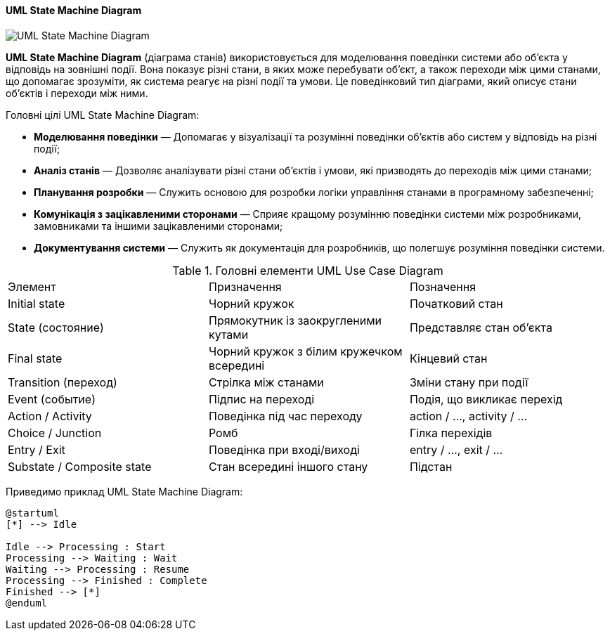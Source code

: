 ifndef::imagesdir[:imagesdir: ../../../../imgs/]

[#uml-state-machine-diagram]
==== UML State Machine Diagram

image::architecture/umldiagrams/behavioral/uml-state-machine-diagram.jpg[UML State Machine Diagram, align="center"]

[[uml-state-machine-diagram-definition]]*UML State Machine Diagram* (діаграма станів) використовується для моделювання поведінки системи або об'єкта у відповідь на зовнішні події. Вона показує різні стани, в яких може перебувати об'єкт, а також переходи між цими станами, що допомагає зрозуміти, як система реагує на різні події та умови. Це поведінковий тип діаграми, який описує стани об'єктів і переходи між ними.

[[uml-state-machine-diagram-main-goals]]
Головні цілі UML State Machine Diagram:

* *Моделювання поведінки* — Допомагає у візуалізації та розумінні поведінки об'єктів або систем у відповідь на різні події;
* *Аналіз станів* — Дозволяє аналізувати різні стани об'єктів і умови, які призводять до переходів між цими станами;
* *Планування розробки* — Служить основою для розробки логіки управління станами в програмному забезпеченні;
* *Комунікація з зацікавленими сторонами* — Сприяє кращому розумінню поведінки системи між розробниками, замовниками та іншими зацікавленими сторонами;
* *Документування системи* — Служить як документація для розробників, що полегшує розуміння поведінки системи.

[[uml-state-machine-diagram-main-elements]]
.Головні елементи UML Use Case Diagram
|====
|Элемент                    |Призначення                                |Позначення
|Initial state              |Чорний кружок                              |Початковий стан
|State (состояние)          |Прямокутник із заокругленими кутами        |Представляє стан об'єкта
|Final state                |Чорний кружок з білим кружечком всередині  |Кінцевий стан
|Transition (переход)       |Стрілка між станами                        |Зміни стану при події
|Event (событие)            |Підпис на переході                         |Подія, що викликає перехід
|Action / Activity          |Поведінка під час переходу                 |action / ..., activity / ...
|Choice / Junction          |Ромб                                       |Гілка перехідів
|Entry / Exit               |Поведінка при вході/виході                 |entry / ..., exit / ...
|Substate / Composite state |Стан всередині іншого стану                |Підстан
|====

Приведимо приклад UML State Machine Diagram:

[plantuml]
----
@startuml
[*] --> Idle

Idle --> Processing : Start
Processing --> Waiting : Wait
Waiting --> Processing : Resume
Processing --> Finished : Complete
Finished --> [*]
@enduml
----
